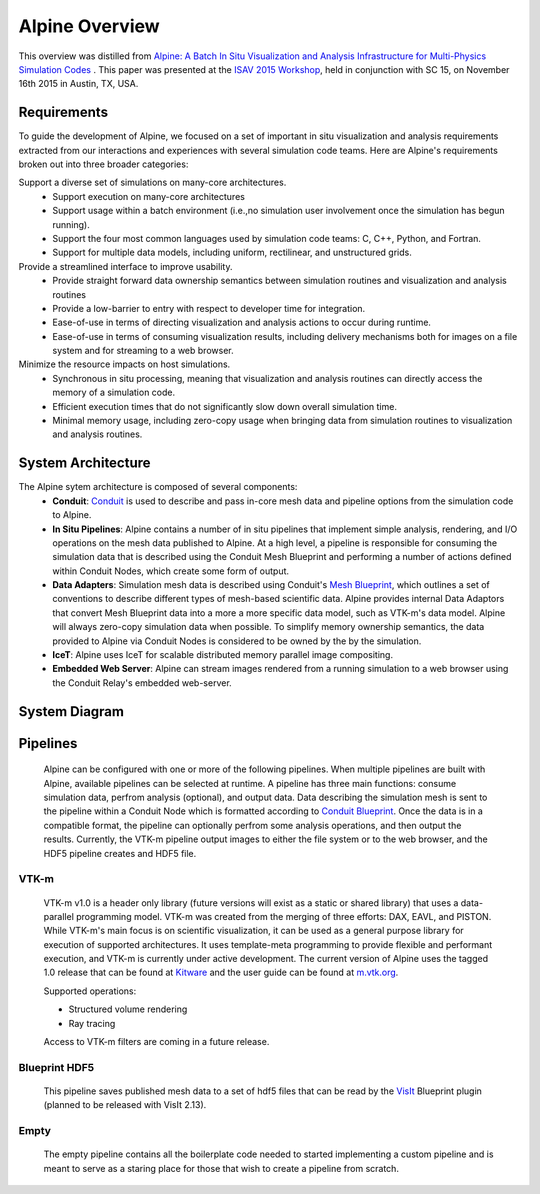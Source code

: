 Alpine Overview
=================

This overview was distilled from `Alpine: A Batch In Situ Visualization and Analysis Infrastructure for Multi-Physics Simulation Codes <http://dl.acm.org/citation.cfm?id=2828625>`_ . This paper was presented at the `ISAV 2015 Workshop <http://vis.lbl.gov/Events/ISAV-2015/>`_, held in conjunction with SC 15, on November 16th 2015 in Austin, TX, USA.

Requirements
-------------------
To guide the development of Alpine, we focused on a set of important in situ visualization and analysis requirements extracted from our interactions and experiences with several simulation code teams. Here are Alpine's requirements broken out into three broader categories:

Support a diverse set of simulations on many-core architectures.
  - Support execution on many-core architectures
  - Support  usage  within  a  batch  environment (i.e.,no simulation user involvement once the simulation has begun running).
  - Support the four most common languages used by simulation code teams:  C, C++, Python, and Fortran.
  - Support for multiple data models, including uniform, rectilinear, and unstructured grids.

Provide a streamlined interface to improve usability.
  - Provide  straight  forward  data  ownership  semantics between simulation routines and visualization and analysis routines
  - Provide a low-barrier to entry with respect to developer time for integration.
  - Ease-of-use in terms of directing visualization and analysis actions to occur during runtime.
  - Ease-of-use in terms of consuming visualization results, including delivery mechanisms both for images on a file system and for streaming to a web browser.

Minimize  the  resource  impacts  on  host  simulations.
  - Synchronous in situ processing, meaning that visualization and analysis routines can directly access the memory of a simulation code.
  - Efficient execution times that do not significantly slow down overall simulation time.
  - Minimal memory usage, including zero-copy usage when bringing data from simulation routines to visualization and analysis routines.


System Architecture
-------------------
The Alpine sytem architecture is composed of several components:
  * **Conduit**: `Conduit <http://software.llnl.gov/conduit/>`_  is used to describe and pass in-core mesh data and pipeline options from the simulation code to Alpine.
  * **In Situ Pipelines**: Alpine contains a number of in situ pipelines that implement simple analysis, rendering, and I/O operations on the mesh data published to Alpine. At a high level, a pipeline is responsible for consuming the simulation data that is described using the Conduit Mesh Blueprint and performing a number of actions defined within Conduit Nodes, which create some form of output.
  * **Data Adapters**: Simulation mesh data is described using Conduit's `Mesh Blueprint <http://software.llnl.gov/conduit/blueprint_mesh.html>`_, which outlines a set of conventions to describe different types of mesh-based scientific data. Alpine provides internal Data Adaptors that convert Mesh Blueprint data into a more a more specific data model, such as VTK-m's data model. Alpine will always zero-copy simulation data when possible. To simplify memory ownership semantics, the data provided to Alpine via Conduit Nodes is considered to be owned by the by the simulation.
  * **IceT**: Alpine uses IceT for scalable distributed memory parallel image compositing.
  * **Embedded Web Server**: Alpine can stream images rendered from a running simulation to a web browser using the Conduit Relay's embedded web-server.


System Diagram
--------------
..  image:: images/AlpineSystemDiagram.png
    :height: 600px
    :align: center


Pipelines
-----------------
  Alpine can be configured with one or more of the following pipelines.
  When multiple pipelines are built with Alpine, available pipelines can be selected at runtime.
  A pipeline has three main functions: consume simulation data, perfrom analysis (optional), and output data.
  Data describing the simulation mesh is sent to the pipeline within a Conduit Node which is formatted according to `Conduit Blueprint <http://software.llnl.gov/conduit/blueprint.html>`_.
  Once the data is in a compatible format, the pipeline can optionally perfrom some analysis operations, and then output the results.
  Currently, the VTK-m pipeline output images to either the file system or to the web browser, and the HDF5 pipeline creates and HDF5 file.




VTK-m
"""""
  VTK-m v1.0 is a header only library (future versions will exist as a static or shared library) that uses a data-parallel programming model.
  VTK-m was created from the merging of three efforts: DAX, EAVL, and PISTON.
  While VTK-m's main focus is on scientific visualization, it can be used as a general purpose library for execution of supported architectures.
  It uses template-meta programming to provide flexible and performant execution, and VTK-m is currently under active development.
  The current version of Alpine uses the tagged 1.0 release that can be found at `Kitware <https://gitlab.kitware.com/vtk/vtk-m>`_ and the user guide can be found at `m.vtk.org <http://m.vtk.org/images/c/c8/VTKmUsersGuide.pdf>`_.

  Supported operations:

  - Structured volume rendering
  - Ray tracing

  Access to VTK-m filters are coming in a future release.


Blueprint HDF5
""""""""""""""""
  This pipeline saves published mesh data to a set of hdf5 files that can be read by the  `VisIt  <https://wci.llnl.gov/simulation/computer-codes/visit/>`_ Blueprint plugin (planned to be released with VisIt 2.13).

Empty
"""""
  The empty pipeline contains all the boilerplate code needed to started implementing a custom pipeline and is meant to serve as a staring place for those that wish to create a pipeline from scratch.

